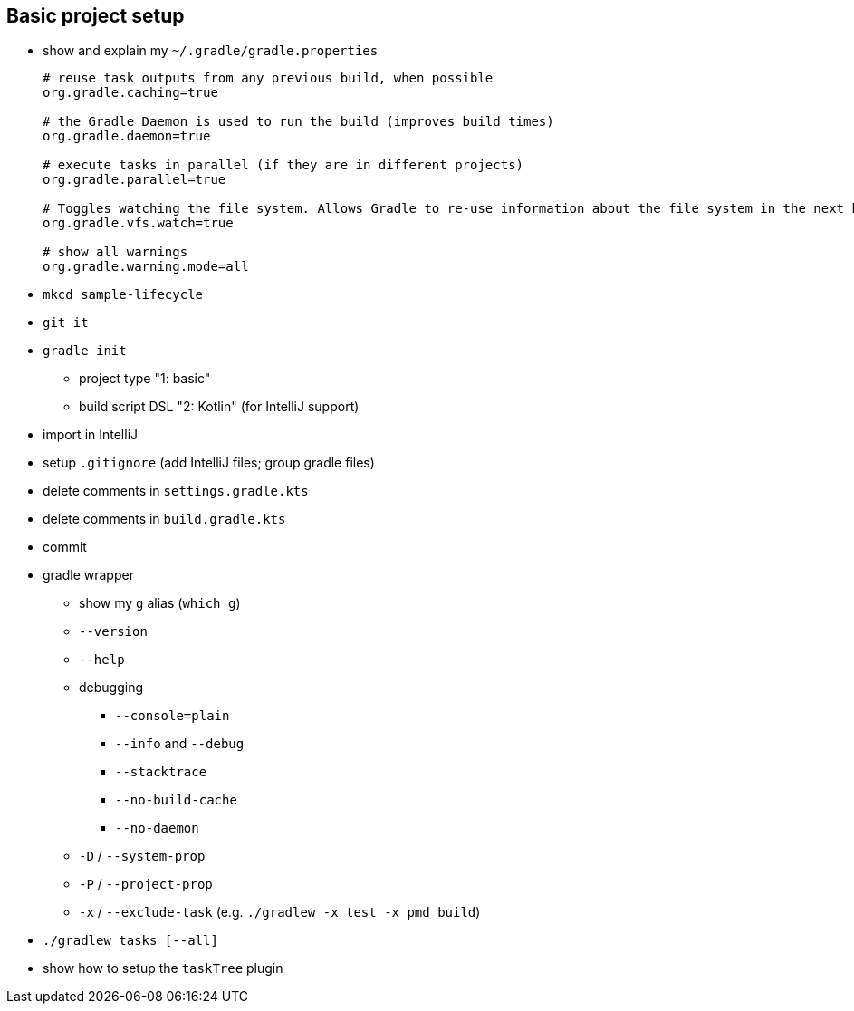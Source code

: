== Basic project setup

* show and explain my `~/.gradle/gradle.properties`
+
[source, properties]
----
# reuse task outputs from any previous build, when possible
org.gradle.caching=true

# the Gradle Daemon is used to run the build (improves build times)
org.gradle.daemon=true

# execute tasks in parallel (if they are in different projects)
org.gradle.parallel=true

# Toggles watching the file system. Allows Gradle to re-use information about the file system in the next build.
org.gradle.vfs.watch=true

# show all warnings
org.gradle.warning.mode=all
----
* `mkcd sample-lifecycle`
* `git it`
* `gradle init`
** project type     "1: basic"
** build script DSL "2: Kotlin" (for IntelliJ support)
* import in IntelliJ
* setup `.gitignore` (add IntelliJ files; group gradle files)
* delete comments in `settings.gradle.kts`
* delete comments in `build.gradle.kts`
* commit
* gradle wrapper
** show my `g` alias (`which g`)
** `--version`
** `--help`
** debugging
*** `--console=plain`
*** `--info` and `--debug`
*** `--stacktrace`
*** `--no-build-cache`
*** `--no-daemon`
** `-D` / `--system-prop`
** `-P` / `--project-prop`
** `-x` / `--exclude-task` (e.g. `./gradlew -x test -x pmd build`)
* `./gradlew tasks [--all]`
* show how to setup the `taskTree` plugin

